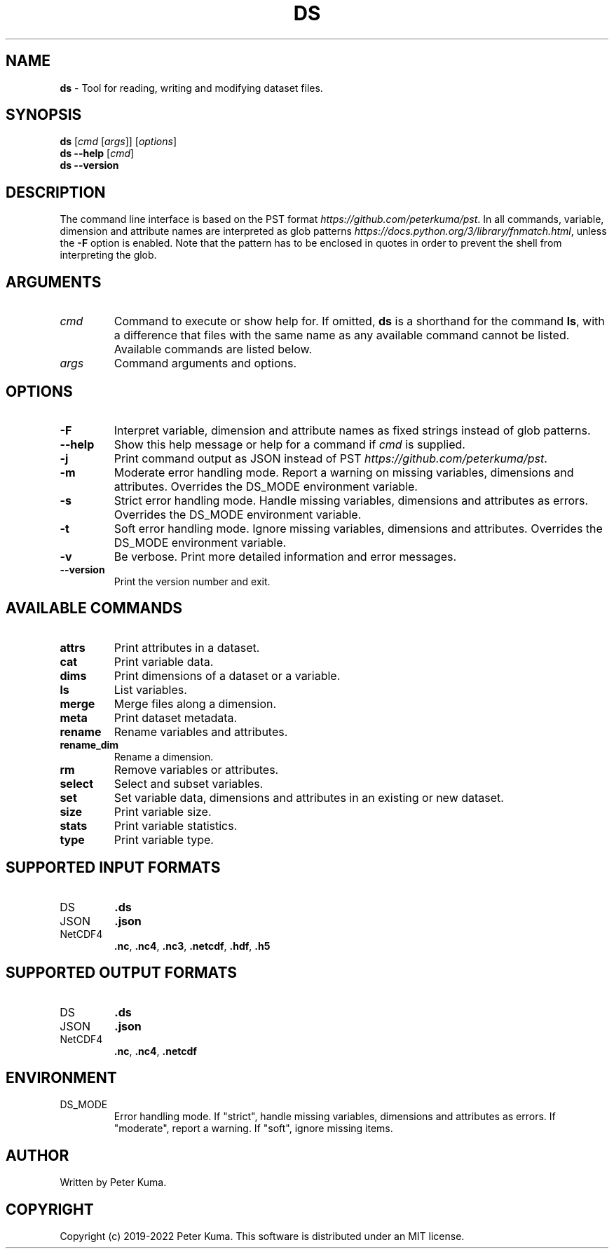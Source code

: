 .\" generated with Ronn-NG/v0.9.1
.\" http://github.com/apjanke/ronn-ng/tree/0.9.1
.TH "DS" "1" "October 2022" ""
.SH "NAME"
\fBds\fR \- Tool for reading, writing and modifying dataset files\.
.SH "SYNOPSIS"
\fBds\fR [\fIcmd\fR [\fIargs\fR]] [\fIoptions\fR]
.br
\fBds \-\-help\fR [\fIcmd\fR]
.br
\fBds \-\-version\fR
.br
.SH "DESCRIPTION"
The command line interface is based on the PST format \fIhttps://github\.com/peterkuma/pst\fR\. In all commands, variable, dimension and attribute names are interpreted as glob patterns \fIhttps://docs\.python\.org/3/library/fnmatch\.html\fR, unless the \fB\-F\fR option is enabled\. Note that the pattern has to be enclosed in quotes in order to prevent the shell from interpreting the glob\.
.SH "ARGUMENTS"
.TP
\fIcmd\fR
Command to execute or show help for\. If omitted, \fBds\fR is a shorthand for the command \fBls\fR, with a difference that files with the same name as any available command cannot be listed\. Available commands are listed below\.
.TP
\fIargs\fR
Command arguments and options\.
.SH "OPTIONS"
.TP
\fB\-F\fR
Interpret variable, dimension and attribute names as fixed strings instead of glob patterns\.
.TP
\fB\-\-help\fR
Show this help message or help for a command if \fIcmd\fR is supplied\.
.TP
\fB\-j\fR
Print command output as JSON instead of PST \fIhttps://github\.com/peterkuma/pst\fR\.
.TP
\fB\-m\fR
Moderate error handling mode\. Report a warning on missing variables, dimensions and attributes\. Overrides the DS_MODE environment variable\.
.TP
\fB\-s\fR
Strict error handling mode\. Handle missing variables, dimensions and attributes as errors\. Overrides the DS_MODE environment variable\.
.TP
\fB\-t\fR
Soft error handling mode\. Ignore missing variables, dimensions and attributes\. Overrides the DS_MODE environment variable\.
.TP
\fB\-v\fR
Be verbose\. Print more detailed information and error messages\.
.TP
\fB\-\-version\fR
Print the version number and exit\.
.SH "AVAILABLE COMMANDS"
.TP
\fBattrs\fR
Print attributes in a dataset\.
.TP
\fBcat\fR
Print variable data\.
.TP
\fBdims\fR
Print dimensions of a dataset or a variable\.
.TP
\fBls\fR
List variables\.
.TP
\fBmerge\fR
Merge files along a dimension\.
.TP
\fBmeta\fR
Print dataset metadata\.
.TP
\fBrename\fR
Rename variables and attributes\.
.TP
\fBrename_dim\fR
Rename a dimension\.
.TP
\fBrm\fR
Remove variables or attributes\.
.TP
\fBselect\fR
Select and subset variables\.
.TP
\fBset\fR
Set variable data, dimensions and attributes in an existing or new dataset\.
.TP
\fBsize\fR
Print variable size\.
.TP
\fBstats\fR
Print variable statistics\.
.TP
\fBtype\fR
Print variable type\.
.SH "SUPPORTED INPUT FORMATS"
.TP
DS
\fB\.ds\fR
.TP
JSON
\fB\.json\fR
.TP
NetCDF4
\fB\.nc\fR, \fB\.nc4\fR, \fB\.nc3\fR, \fB\.netcdf\fR, \fB\.hdf\fR, \fB\.h5\fR
.SH "SUPPORTED OUTPUT FORMATS"
.TP
DS
\fB\.ds\fR
.TP
JSON
\fB\.json\fR
.TP
NetCDF4
\fB\.nc\fR, \fB\.nc4\fR, \fB\.netcdf\fR
.SH "ENVIRONMENT"
.TP
DS_MODE
Error handling mode\. If "strict", handle missing variables, dimensions and attributes as errors\. If "moderate", report a warning\. If "soft", ignore missing items\.
.SH "AUTHOR"
Written by Peter Kuma\.
.SH "COPYRIGHT"
Copyright (c) 2019\-2022 Peter Kuma\. This software is distributed under an MIT license\.
